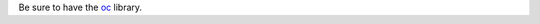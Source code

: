 Be sure to have the `oc <https://mirror.openshift.com/pub/openshift-v4/clients/oc/latest/>`_ library.
